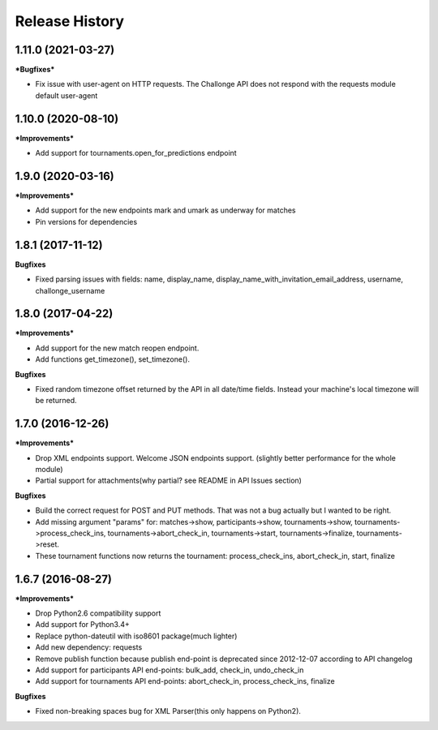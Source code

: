 .. :changelog:

Release History
---------------

1.11.0 (2021-03-27)
+++++++++++++++++++

***Bugfixes***

- Fix issue with user-agent on HTTP requests. The Challonge API does not respond with the requests module default user-agent


1.10.0 (2020-08-10)
+++++++++++++++++++

***Improvements***

- Add support for tournaments.open_for_predictions endpoint


1.9.0 (2020-03-16)
+++++++++++++++++++

***Improvements***

- Add support for the new endpoints mark and umark as underway for matches
- Pin versions for dependencies


1.8.1 (2017-11-12)
+++++++++++++++++++

**Bugfixes**

- Fixed parsing issues with fields: name, display_name,
  display_name_with_invitation_email_address, username, challonge_username


1.8.0 (2017-04-22)
+++++++++++++++++++

***Improvements***

- Add support for the new match reopen endpoint.
- Add functions get_timezone(), set_timezone().


**Bugfixes**

- Fixed random timezone offset returned by the API in all date/time fields.
  Instead your machine's local timezone will be returned.


1.7.0 (2016-12-26)
+++++++++++++++++++

***Improvements***

- Drop XML endpoints support. Welcome JSON endpoints support.
  (slightly better performance for the whole module)
- Partial support for attachments(why partial? see README in API Issues section)


**Bugfixes**

- Build the correct request for POST and PUT methods. That was not a bug actually but I wanted
  to be right.
- Add missing argument "params" for:
  matches->show, participants->show, tournaments->show, tournaments->process_check_ins,
  tournaments->abort_check_in, tournaments->start, tournaments->finalize, tournaments->reset.
- These tournament functions now returns the tournament:
  process_check_ins, abort_check_in, start, finalize


1.6.7 (2016-08-27)
+++++++++++++++++++

***Improvements***

- Drop Python2.6 compatibility support
- Add support for Python3.4+
- Replace python-dateutil with iso8601 package(much lighter)
- Add new dependency: requests
- Remove publish function because publish end-point is deprecated since
  2012-12-07 according to API changelog
- Add support for participants API end-points: bulk_add, check_in, undo_check_in
- Add support for tournaments API end-points: abort_check_in, process_check_ins, finalize


**Bugfixes**

- Fixed non-breaking spaces bug for XML Parser(this only happens on Python2).
